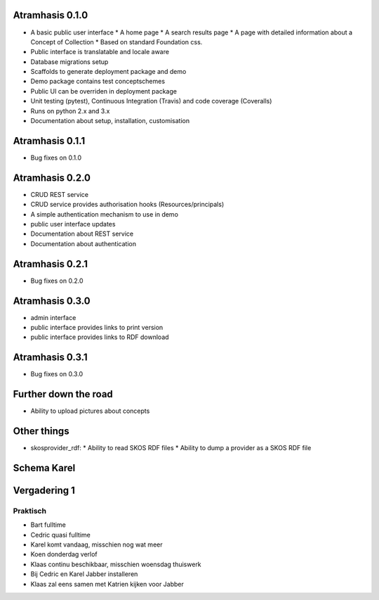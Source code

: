 Atramhasis 0.1.0
================

* A basic public user interface
  * A home page
  * A search results page
  * A page with detailed information about a Concept of Collection
  * Based on standard Foundation css.
* Public interface is translatable and locale aware
* Database migrations setup
* Scaffolds to generate deployment package and demo
* Demo package contains test conceptschemes
* Public UI can be overriden in deployment package
* Unit testing (pytest), Continuous Integration (Travis) and code coverage (Coveralls)
* Runs on python 2.x and 3.x
* Documentation about setup, installation, customisation

Atramhasis 0.1.1
================

* Bug fixes on 0.1.0

Atramhasis 0.2.0
================

* CRUD REST service
* CRUD service provides authorisation hooks (Resources/principals)
* A simple authentication mechanism to use in demo
* public user interface updates
* Documentation about REST service
* Documentation about authentication

Atramhasis 0.2.1
================

* Bug fixes on 0.2.0

Atramhasis 0.3.0
================

* admin interface
* public interface provides links to print version
* public interface provides links to RDF download

Atramhasis 0.3.1
================

* Bug fixes on 0.3.0

Further down the road
=====================

* Ability to upload pictures about concepts



Other things
============

* skosprovider_rdf: 
  * Ability to read SKOS RDF files
  * Ability to dump a provider as a SKOS RDF file

Schema Karel
============


Vergadering 1
=============

Praktisch
---------
* Bart fulltime
* Cedric quasi fulltime
* Karel komt vandaag, misschien nog wat meer
* Koen donderdag verlof
* Klaas continu beschikbaar, misschien woensdag thuiswerk

* Bij Cedric en Karel Jabber installeren
* Klaas zal eens samen met Katrien kijken voor Jabber
